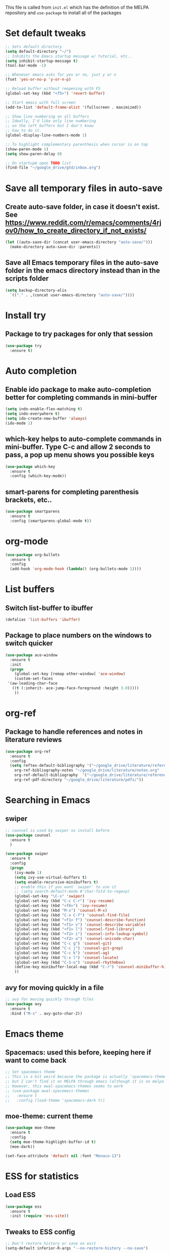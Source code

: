#+STARTIP: overview

This file is called from ~init.el~ which has the definition of the MELPA repository and  ~use-package~ to install all of the packages

* Set default tweaks

#+BEGIN_SRC emacs-lisp
  ;; Sets default directory
  (setq default-directory "~/")
  ;; Inhibits the Emacs startup message w/ tutorial, etc..
  (setq inhibit-startup-message t)
  (tool-bar-mode -1)

  ;; Whenever emacs asks for yes or no, just y or n
  (fset 'yes-or-no-p 'y-or-n-p)

  ;; Reload buffer without reopening with F5
  (global-set-key (kbd "<f5>") 'revert-buffer)

  ;; Start emacs with full screen
  (add-to-list 'default-frame-alist '(fullscreen . maximized))

  ;; Show line numbering on all buffers
  ;; Ideally, I'd like only line numbering
  ;; on the left buffers but I don't know
  ;; how to do it.
  (global-display-line-numbers-mode 1)

  ;; To highlight complementary parenthesis when cursor is on top
  (show-paren-mode 1)
  (setq show-paren-delay 0)

  ;; On startupm open TODO list
  (find-file "~/google_drive/gtd/inbox.org")
#+END_SRC

* Save all temporary files in auto-save

** Create auto-save folder, in case it doesn't exist. See https://www.reddit.com/r/emacs/comments/4rjov0/how_to_create_directory_if_not_exists/

 #+BEGIN_SRC emacs-lisp
   (let ((auto-save-dir (concat user-emacs-directory "auto-save/")))
     (make-directory auto-save-dir :parents))
 #+END_SRC

** Save all Emacs temporary files in the auto-save folder in the emacs directory instead than in the scripts folder

 #+BEGIN_SRC emacs-lisp
   (setq backup-directory-alis
	 `(("." . ,(concat user-emacs-directory "auto-save/"))))
 #+END_SRC

* Install try
** Package to try packages for only that session
 #+BEGIN_SRC emacs-lisp
  (use-package try
    :ensure t)
 #+END_SRC

* Auto completion 
** Enable ido package to make auto-completion better for completing commands in mini-buffer
 #+BEGIN_SRC emacs-lisp
   (setq indo-enable-flex-matching t)
   (setq indo-everywhere t)
   (setq ido-create-new-buffer 'always)
   (ido-mode 1)
 #+END_SRC

** which-key helps to auto-complete commands in mini-buffer. Type C-c and allow 2 seconds to pass, a pop up menu shows you possible keys
 #+BEGIN_SRC emacs-lisp
   (use-package which-key
     :ensure t
     :config (which-key-mode))
 #+END_SRC

** smart-parens for completing parenthesis brackets, etc..
#+BEGIN_SRC emacs-lisp
  (use-package smartparens
    :ensure t
    :config (smartparens-global-mode t))
#+END_SRC

* org-mode
#+BEGIN_SRC emacs-lisp
  (use-package org-bullets
    :ensure t
    :config
    (add-hook 'org-mode-hook (lambda() (org-bullets-mode 1))))
#+END_SRC

* List buffers
** Switch list-buffer to ibuffer
 #+BEGIN_SRC emacs-lisp
   (defalias 'list-buffers 'ibuffer)
 #+END_SRC
** Package to place numbers on the windows to switch quicker
 #+BEGIN_SRC emacs-lisp
   (use-package ace-window
     :ensure t
     :init
     (progn
       (global-set-key [remap other-window] 'ace-window)
       (custom-set-faces
	'(aw-leading-char-face
	  ((t (:inherit- ace-jump-face-foreground :height 3.0)))))
       ))
 #+END_SRC

* org-ref
** Package to handle references and notes in literature reviews
 #+BEGIN_SRC emacs-lisp
   (use-package org-ref
     :ensure t
     :config
     (setq reftex-default-bibliography '("~/google_drive/literature/references.bib")
	   org-ref-bibliography-notes "~/google_drive/literature/notes.org"
	   org-ref-default-bibliography  '("~/google_drive/literature/references.bib")
	   org-ref-pdf-directory "~/google_drive/literature/pdfs/"))
 #+END_SRC

* Searching in Emacs
** swiper
#+BEGIN_SRC emacs-lisp
  ;; counsel is used by swiper so install before
  (use-package counsel
    :ensure t
    )

  (use-package swiper
    :ensure t
    :config
    (progn
      (ivy-mode 1)
      (setq ivy-use-virtual-buffers t)
      (setq enable-recursive-minibuffers t)
      ;; enable this if you want `swiper' to use it
      ;; (setq search-default-mode #'char-fold-to-regexp)
      (global-set-key "\C-s" 'swiper)
      (global-set-key (kbd "C-c C-r") 'ivy-resume)
      (global-set-key (kbd "<f6>") 'ivy-resume)
      (global-set-key (kbd "M-x") 'counsel-M-x)
      (global-set-key (kbd "C-x C-f") 'counsel-find-file)
      (global-set-key (kbd "<f1> f") 'counsel-describe-function)
      (global-set-key (kbd "<f1> v") 'counsel-describe-variable)
      (global-set-key (kbd "<f1> l") 'counsel-find-library)
      (global-set-key (kbd "<f2> i") 'counsel-info-lookup-symbol)
      (global-set-key (kbd "<f2> u") 'counsel-unicode-char)
      (global-set-key (kbd "C-c g") 'counsel-git)
      (global-set-key (kbd "C-c j") 'counsel-git-grep)
      (global-set-key (kbd "C-c k") 'counsel-ag)
      (global-set-key (kbd "C-x l") 'counsel-locate)
      (global-set-key (kbd "C-S-o") 'counsel-rhythmbox)
      (define-key minibuffer-local-map (kbd "C-r") 'counsel-minibuffer-history)
      ))
#+END_SRC

** avy for moving quickly in a file
#+BEGIN_SRC emacs-lisp
  ;; avy for moving quickly through files
  (use-package avy
    :ensure t
    :bind ("M-s" . avy-goto-char-2))
#+END_SRC

* Emacs theme

** Spacemacs: used this before, keeping here if want to come back

 #+BEGIN_SRC emacs-lisp
   ;; Set spacemacs theme
   ;; This is a bit weird because the package is actually 'spacemacs-theme'
   ;; but I can't find it on MELPA through emacs (although it is on melpa.org)
   ;; However, this ewal-spacemacs-themes seems to work
   ;; (use-package ewal-spacemacs-themes
   ;;   :ensure t
   ;;   :config (load-theme 'spacemacs-dark t))
 #+END_SRC

** moe-theme: current theme
  #+BEGIN_SRC emacs-lisp
    (use-package moe-theme
      :ensure t
      :config
      (setq moe-theme-highlight-buffer-id t)
      (moe-dark))

    (set-face-attribute 'default nil :font "Monaco-13")
  #+END_SRC

* ESS for statistics

** Load ESS
 #+BEGIN_SRC emacs-lisp
   (use-package ess
     :ensure t
     :init (require 'ess-site))
 #+END_SRC

** Tweaks to ESS config
#+BEGIN_SRC emacs-lisp
  ;; Don't restore history or save on exit
  (setq-default inferior-R-args "--no-restore-history --no-save")

  ;; Smartparens in R repl.
  (add-hook 'ess-R-post-run-hook (lambda () (smartparens-mode 1)))
  (add-hook 'inferior-ess-mode-hook (lambda () (smartparens-mode 1)))

  ;; Set the style to RStudio. This gives me stuff like tab spaces are 2 spaces not 4
  (setq ess-default-style 'RStudio)
#+END_SRC

** Auto-completion in ESS
#+BEGIN_SRC emacs-lisp
  (use-package auto-complete
    :ensure t
    :init
    (progn
      (ac-config-default)
      (global-auto-complete-mode t)
      ))

  ;; To allow for TAB completion
  ;; https://stackoverflow.com/questions/49232454/emacs-ess-how-to-auto-complete-library-function
  (use-package company
    :ensure t
    :init (require 'company))

  (setq tab-always-indent 'complete)

  (setq company-idle-delay 0.5
	company-show-numbers t
	company-minimum-prefix-length 2
	company-tooltip-flip-when-above t)

  (global-set-key (kbd "C-M-/") #'company-complete)
  (global-company-mode)
  (defun my-ess-hook ()
    ;; ensure company-R-library is in ESS backends
    (make-local-variable 'company-backends)
    (cl-delete-if (lambda (x) (and (eq (car-safe x) 'company-R-args))) company-backends)
    (push (list 'company-R-args 'company-R-objects 'company-R-library :separate)
	  company-backends))
	  (add-hook 'ess-mode-hook 'my-ess-hook)
	  (with-eval-after-load 'ess
    (setq ess-use-company t))
#+END_SRC

** Pipe operator shortcut
#+BEGIN_SRC emacs-lisp
	   ;; Taken from https://github.com/karawoo/prelude/blob/db60a8e448757b1e07b7323e411c3d5d4d1b7d45/personal/custom.el
	   ;; %>% shortcut
	   ;; http://emacs.stackexchange.com/a/8055/7060
	   (defun then_R_operator ()
	     "R - %>% operator or 'then' pipe operator"
	     (interactive)
	     (just-one-space 1)
	     (insert "%>%")
	     (reindent-then-newline-and-indent))
	   (define-key ess-mode-map (kbd "C->") 'then_R_operator)
	   (define-key inferior-ess-mode-map (kbd "C->") 'then_R_operator)
#+END_SRC

** Assign operator shortcut
#+BEGIN_SRC emacs-lisp
  (defun assign_R_operator ()
    "R - Insert <- operator"
    (interactive)
    (insert " <- "))
  (define-key ess-mode-map (kbd "C-<") 'assign_R_operator)
  (define-key inferior-ess-mode-map (kbd "C-<") 'assign_R_operator)
#+END_SRC

** Make Shift-Enter do a lot in ESS
#+BEGIN_SRC emacs-lisp
  (setq ess-ask-for-ess-directory nil)
  (add-hook 'inferior-ess-mode-hook
      '(lambda nil
	    (define-key inferior-ess-mode-map [\C-up]
		'comint-previous-matching-input-from-input)
	    (define-key inferior-ess-mode-map [\C-down]
		'comint-next-matching-input-from-input)
	    (define-key inferior-ess-mode-map [\C-x \t]
		'comint-dynamic-complete-filename)
       )
   )

  (setq ess-ask-for-ess-directory nil)
    (setq ess-local-process-name "R")
    (setq ansi-color-for-comint-mode 'filter)
    (setq comint-scroll-to-bottom-on-input t)
    (setq comint-scroll-to-bottom-on-output t)
    (setq comint-move-point-for-output t)

    (defun my-ess-start-R ()
      (interactive)
      (if (not (member "*R*" (mapcar (function buffer-name) (buffer-list))))
	(progn
	  (delete-other-windows)
	  (setq w1 (selected-window))
	  (setq w1name (buffer-name))
	  (setq w2 (split-window w1 nil t))
	  (R)
	  (set-window-buffer w2 "*R*")
	  (set-window-buffer w1 w1name))))
#+END_SRC

** Scratch script R
#+BEGIN_SRC emacs-lisp
  (defun R-scratch ()
    (interactive)
    (progn
      (delete-other-windows)
      (setq new-buf (get-buffer-create "scratch.R"))
      (switch-to-buffer new-buf)
      (R-mode)
      (setq w1 (selected-window))
      (setq w1name (buffer-name))
      (setq w2 (split-window w1 nil t))
      (if (not (member "*R*" (mapcar (function buffer-name) (buffer-list))))
	  (R))
      (set-window-buffer w2 "*R*")
      (set-window-buffer w1 w1name)))

  (global-set-key (kbd "C-x 9") 'R-scratch)
#+END_SRC

** Add Shiny shortcut
#+BEGIN_SRC emacs-lisp
  (defun ess-r-shiny-run-app (&optional arg)
    "Interface for `shiny::runApp()'.
     With prefix ARG ask for extra args."
    (interactive)
    (inferior-ess-r-force)
    (ess-eval-linewise
     "shiny::runApp(\".\")\n" "Running app" arg
     '("" (read-string "Arguments: " "recompile = TRUE"))))
#+END_SRC




